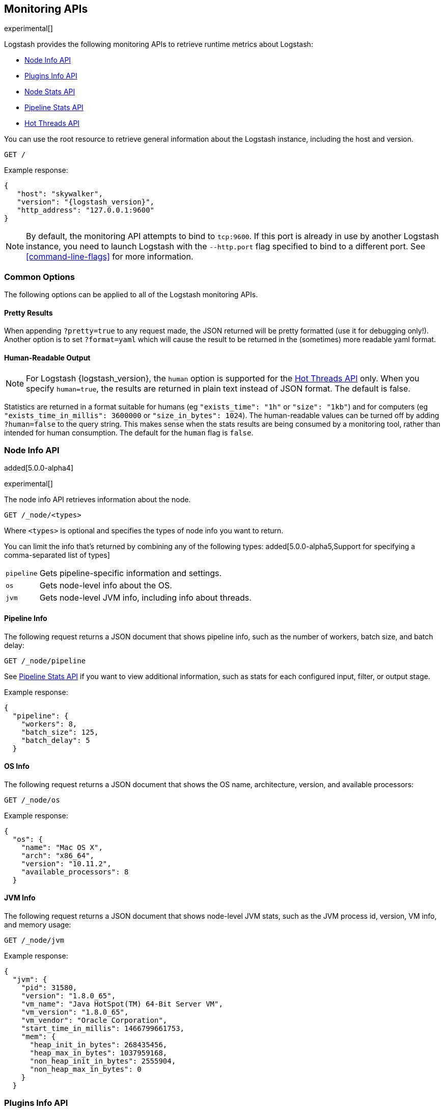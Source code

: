 [[monitoring]]
== Monitoring APIs

experimental[]

Logstash provides the following monitoring APIs to retrieve runtime metrics
about Logstash:

* <<node-info-api>>
* <<plugins-api>>
* <<node-stats-api>>
* <<pipeline-stats-api>>
* <<hot-threads-api>>


You can use the root resource to retrieve general information about the Logstash instance, including
the host and version.

[source,js]
--------------------------------------------------
GET /
--------------------------------------------------

Example response:

["source","js",subs="attributes"]
--------------------------------------------------
{
   "host": "skywalker",
   "version": "{logstash_version}",
   "http_address": "127.0.0.1:9600"
}
--------------------------------------------------

NOTE: By default, the monitoring API attempts to bind to `tcp:9600`. If this port is already in use by another Logstash
instance, you need to launch Logstash with the `--http.port` flag specified to bind to a different port. See 
<<command-line-flags>> for more information.

[float]
[[monitoring-common-options]]
=== Common Options

The following options can be applied to all of the Logstash monitoring APIs.

[float]
==== Pretty Results

When appending `?pretty=true` to any request made, the JSON returned
will be pretty formatted (use it for debugging only!). Another option is
to set `?format=yaml` which will cause the result to be returned in the
(sometimes) more readable yaml format.

[float]
==== Human-Readable Output

NOTE: For Logstash {logstash_version}, the `human` option is supported for the <<hot-threads-api>>
only. When you specify `human=true`, the results are returned in plain text instead of
JSON format. The default is false.

Statistics are returned in a format suitable for humans
(eg `"exists_time": "1h"` or `"size": "1kb"`) and for computers
(eg `"exists_time_in_millis": 3600000` or `"size_in_bytes": 1024`).
The human-readable values can be turned off by adding `?human=false`
to the query string. This makes sense when the stats results are
being consumed by a monitoring tool, rather than intended for human
consumption.  The default for the `human` flag is
`false`.

[[node-info-api]]
=== Node Info API

added[5.0.0-alpha4]

experimental[]

The node info API retrieves information about the node.

[source,js]
--------------------------------------------------
GET /_node/<types>
--------------------------------------------------

Where `<types>` is optional and specifies the types of node info you want to return.

You can limit the info that's returned by combining any of the following types: added[5.0.0-alpha5,Support for specifying a comma-separated list of types]

[horizontal]
`pipeline`::
Gets pipeline-specific information and settings.
`os`::
Gets node-level info about the OS.
`jvm`::
Gets node-level JVM info, including info about threads.

==== Pipeline Info

The following request returns a JSON document that shows pipeline info, such as the number of workers,
batch size, and batch delay:

[source,js]
--------------------------------------------------
GET /_node/pipeline
--------------------------------------------------

See <<pipeline-stats-api>> if you want to view additional information, such as stats for each configured input, filter,
or output stage.

Example response:

["source","js",subs="attributes"]
--------------------------------------------------
{
  "pipeline": {
    "workers": 8,
    "batch_size": 125,
    "batch_delay": 5
  }
--------------------------------------------------

==== OS Info

The following request returns a JSON document that shows the OS name, architecture, version, and
available processors:

[source,js]
--------------------------------------------------
GET /_node/os
--------------------------------------------------

Example response:

[source,js]
--------------------------------------------------
{
  "os": {
    "name": "Mac OS X",
    "arch": "x86_64",
    "version": "10.11.2",
    "available_processors": 8
  }
--------------------------------------------------

==== JVM Info

The following request returns a JSON document that shows node-level JVM stats, such as the JVM process id, version,
VM info, and memory usage:

[source,js]
--------------------------------------------------
GET /_node/jvm
--------------------------------------------------

Example response:

[source,js]
--------------------------------------------------
{
  "jvm": {
    "pid": 31580,
    "version": "1.8.0_65",
    "vm_name": "Java HotSpot(TM) 64-Bit Server VM",
    "vm_version": "1.8.0_65",
    "vm_vendor": "Oracle Corporation",
    "start_time_in_millis": 1466799661753,
    "mem": {
      "heap_init_in_bytes": 268435456,
      "heap_max_in_bytes": 1037959168,
      "non_heap_init_in_bytes": 2555904,
      "non_heap_max_in_bytes": 0
    }
  }
--------------------------------------------------

[[plugins-api]]
=== Plugins Info API

experimental[]

The plugins info API gets information about all Logstash plugins that are currently installed.
This API basically returns the output of running the `bin/logstash-plugin list --verbose` command.

[source,js]
--------------------------------------------------
GET /_node/plugins
--------------------------------------------------

The output is a JSON document.

Example response:

["source","js",subs="attributes"]
--------------------------------------------------
{
  "total": 91,
  "plugins": [
    {
      "name": "logstash-codec-collectd",
      "version": "3.0.2"
    },
    {
      "name": "logstash-codec-dots",
      "version": "3.0.2"
    },
    {
      "name": "logstash-codec-edn",
      "version": "3.0.2"
    },
    .
    .
    .
  ]
--------------------------------------------------

[[node-stats-api]]
=== Node Stats API

added[5.0.0-beta3,Replaces the Stats Info API]

experimental[]

The node stats API retrieves runtime stats about Logstash. 

[source,js]
--------------------------------------------------
GET /_node/stats/<types>
--------------------------------------------------

Where `<types>` is optional and specifies the types of stats you want to return.

By default, all stats are returned. You can limit the info that's returned by combining any of the following types: added[5.0.0-alpha5,Support for specifying a comma-separated list of types]

[horizontal]
`jvm`::
Gets JVM stats, including stats about threads. added[5.0.0-alpha3,Adds thread count]
`process`::
Gets process stats, including stats about file descriptors, memory consumption, and CPU usage. added[5.0.0-alpha3] 
`mem`::
Gets memory usage stats. added[5.0.0-alpha4] 
`pipeline`::
Gets pipeline stats. See <<pipeline-stats-api>> for examples.

==== JVM Stats

The following request returns a JSON document containing JVM stats: 

[source,js]
--------------------------------------------------
GET /_node/stats/jvm
--------------------------------------------------

Example response: added[5.0.0-alpha5,JVM stats now include memory stats that were previously returned by `/_node/stats/mem`]

[source,js]
--------------------------------------------------
{
  "jvm": {
    "threads": {
      "count": 32,
      "peak_count": 33
    },
    "mem": {
      "heap_used_in_bytes": 290715552,
      "heap_used_percent": 14,
      "heap_committed_in_bytes": 519045120,
      "heap_max_in_bytes": 2075918336,
      "non_heap_used_in_bytes": 181911616,
      "non_heap_committed_in_bytes": 193249280,
      "pools": {
        "survivor": {
          "peak_used_in_bytes": 8912896,
          "used_in_bytes": 9358024,
          "peak_max_in_bytes": 35782656,
          "max_in_bytes": 71565312,
          "committed_in_bytes": 17825792
        },
        "old": {
          "peak_used_in_bytes": 106400040,
          "used_in_bytes": 164247880,
          "peak_max_in_bytes": 715849728,
          "max_in_bytes": 1431699456,
          "committed_in_bytes": 357957632
        },
        "young": {
          "peak_used_in_bytes": 71630848,
          "used_in_bytes": 117109648,
          "peak_max_in_bytes": 286326784,
          "max_in_bytes": 572653568,
          "committed_in_bytes": 143261696
        }
      }
    }
  }
--------------------------------------------------

==== Process Stats

The following request returns a JSON document containing process stats: 

[source,js]
--------------------------------------------------
GET /_node/stats/process
--------------------------------------------------

Example response:

[source,js]
--------------------------------------------------
{
  "process": {
    "open_file_descriptors": 60,
    "peak_open_file_descriptors": 65,
    "max_file_descriptors": 10240,
    "mem": {
      "total_virtual_in_bytes": 5364461568
    },
    "cpu": {
      "total_in_millis": 101294404000,
      "percent": 0
    }
  }
--------------------------------------------------

See <<monitoring-common-options, Common Options>> for a list of options that can be applied to all
Logstash monitoring APIs.

[[pipeline-stats-api]]
=== Pipeline Stats API

added[5.0.0-alpha4,Stats for input stages are not yet available]

experimental[]

The pipeline stats API retrieves runtime stats about the Logstash pipeline.

The following request returns a JSON document containing pipeline stats, including the number of events that were
input, filtered, or output by the pipeline. The request also returns stats for each configured input, filter, or
output stage. 

[source,js]
--------------------------------------------------
GET /_node/stats/pipeline
--------------------------------------------------

Example response:

[source,js]
--------------------------------------------------
{
  "pipeline": {
    "events": {
      "in": 100,
      "filtered": 100,
      "out": 100
    },
    "plugins": {
      "inputs": [],
      "filters": [
        {
          "id": "grok_c4900bd0-29ef-44a5-b44c-f6ffef3ddf8c",
          "events": {
            "duration_in_millis": 43,
            "in": 100,
            "out": 100
          },
          "matches": 100,
          "patterns_per_field": {
            "message": 1
          },
          "name": "grok"
        },
        {
          "id": "geoip_130740d3-cad0-4ae5-96dd-7ef8f0eb1adb",
          "events": {
            "duration_in_millis": 116,
            "in": 100,
            "out": 100
          },
          "name": "geoip"
        }
      ],
      "outputs": [
        {
          "id": "elasticsearch_2f22c8b5-3d63-426e-a4cf-08e48af29538",
          "events": {
            "duration_in_millis": 533,
            "in": 100,
            "out": 100
          },
          "name": "elasticsearch"
        }
      ]
    }
  }
--------------------------------------------------

See <<monitoring-common-options, Common Options>> for a list of options that can be applied to all
Logstash monitoring APIs.


[[hot-threads-api]]
=== Hot Threads API

experimental[]

The hot threads API gets the current hot threads for Logstash. A hot thread is a
Java thread that has high CPU usage and executes for a longer than normal period
of time.

[source,js]
--------------------------------------------------
GET /_node/hot_threads
--------------------------------------------------

The output is a JSON document that contains a breakdown of the top hot threads for
Logstash. 

Example response:

[source,js]
--------------------------------------------------
{
  "hot_threads": {
    "time": "2016-07-26T18:39:08-07:00",
    "busiest_threads": 3,
    "threads": [
      {
        "name": "LogStash::Runner",
        "percent_of_cpu_time": 0.17,
        "state": "timed_waiting",
        "traces": [
          "java.lang.Object.wait(Native Method)",
          "java.lang.Thread.join(Thread.java:1253)",
          "org.jruby.internal.runtime.NativeThread.join(NativeThread.java:75)",
          "org.jruby.RubyThread.join(RubyThread.java:697)",
          "org.jruby.RubyThread$INVOKER$i$0$1$join.call(RubyThread$INVOKER$i$0$1$join.gen)",
          "org.jruby.internal.runtime.methods.JavaMethod$JavaMethodN.call(JavaMethod.java:663)",
          "org.jruby.internal.runtime.methods.DynamicMethod.call(DynamicMethod.java:198)",
          "org.jruby.runtime.callsite.CachingCallSite.cacheAndCall(CachingCallSite.java:306)",
          "org.jruby.runtime.callsite.CachingCallSite.call(CachingCallSite.java:136)",
          "org.jruby.ast.CallNoArgNode.interpret(CallNoArgNode.java:60)"
        ]
      },
      {
        "name": "Ruby-0-Thread-17",
        "percent_of_cpu_time": 0.11,
        "state": "timed_waiting",
        "path": "/Users/username/logstash-5.0.0/logstash-core/lib/logstash/pipeline.rb:471",
        "traces": [
          "java.lang.Object.wait(Native Method)",
          "org.jruby.RubyThread.sleep(RubyThread.java:1002)",
          "org.jruby.RubyKernel.sleep(RubyKernel.java:803)",
          "org.jruby.RubyKernel$INVOKER$s$0$1$sleep.call(RubyKernel$INVOKER$s$0$1$sleep.gen)",
          "org.jruby.internal.runtime.methods.JavaMethod$JavaMethodN.call(JavaMethod.java:667)",
          "org.jruby.internal.runtime.methods.DynamicMethod.call(DynamicMethod.java:206)",
          "org.jruby.runtime.callsite.CachingCallSite.call(CachingCallSite.java:168)",
          "rubyjit.Module$$stoppable_sleep_c19c1639527ca7d373b5093f339d26538f1c21ef1028566121.__file__(/Users/username/logstash-5.0.0/vendor/bundle/jruby/1.9/gems/stud-0.0.22/lib/stud/interval.rb:84)",
          "rubyjit.Module$$stoppable_sleep_c19c1639527ca7d373b5093f339d26538f1c21ef1028566121.__file__(/Users/username/logstash-5.0.0/vendor/bundle/jruby/1.9/gems/stud-0.0.22/lib/stud/interval.rb)",
          "org.jruby.ast.executable.AbstractScript.__file__(AbstractScript.java:46)"
        ]
      },
      {
        "name": "[main]-pipeline-manager",
        "percent_of_cpu_time": 0.04,
        "state": "timed_waiting",
        "traces": [
          "java.lang.Object.wait(Native Method)",
          "java.lang.Thread.join(Thread.java:1253)",
          "org.jruby.internal.runtime.NativeThread.join(NativeThread.java:75)",
          "org.jruby.RubyThread.join(RubyThread.java:697)",
          "org.jruby.RubyThread$INVOKER$i$0$1$join.call(RubyThread$INVOKER$i$0$1$join.gen)",
          "org.jruby.internal.runtime.methods.JavaMethod$JavaMethodN.call(JavaMethod.java:663)",
          "org.jruby.internal.runtime.methods.DynamicMethod.call(DynamicMethod.java:198)",
          "org.jruby.internal.runtime.methods.JavaMethod$JavaMethodN.call(JavaMethod.java:683)",
          "org.jruby.runtime.callsite.CachingCallSite.cacheAndCall(CachingCallSite.java:286)",
          "org.jruby.runtime.callsite.CachingCallSite.callBlock(CachingCallSite.java:81)"
        ]
      }
    ]
  }
}
--------------------------------------------------

The parameters allowed are:

[horizontal]
`threads`:: 	        The number of hot threads to return. The default is 3. 
`human`:: 	            If true, returns plain text instead of JSON format. The default is false. 
`ignore_idle_threads`:: If true, does not return idle threads. The default is true.

You can use the `?human` parameter to return the document in a human-readable format.

[source,js]
--------------------------------------------------
GET /_node/hot_threads?human=true
--------------------------------------------------

Example of a human-readable response: 

[source,js]
--------------------------------------------------
::: {}
Hot threads at 2016-07-26T18:46:18-07:00, busiestThreads=3: 
================================================================================
 0.15 % of of cpu usage by timed_waiting thread named 'LogStash::Runner'
	java.lang.Object.wait(Native Method)
	java.lang.Thread.join(Thread.java:1253)
	org.jruby.internal.runtime.NativeThread.join(NativeThread.java:75)
	org.jruby.RubyThread.join(RubyThread.java:697)
	org.jruby.RubyThread$INVOKER$i$0$1$join.call(RubyThread$INVOKER$i$0$1$join.gen)
	org.jruby.internal.runtime.methods.JavaMethod$JavaMethodN.call(JavaMethod.java:663)
	org.jruby.internal.runtime.methods.DynamicMethod.call(DynamicMethod.java:198)
	org.jruby.runtime.callsite.CachingCallSite.cacheAndCall(CachingCallSite.java:306)
	org.jruby.runtime.callsite.CachingCallSite.call(CachingCallSite.java:136)
	org.jruby.ast.CallNoArgNode.interpret(CallNoArgNode.java:60)
 --------------------------------------------------------------------------------
 0.11 % of of cpu usage by timed_waiting thread named 'Ruby-0-Thread-17'
 /Users/username/BuildTesting/logstash-5.0.0logstash-core/lib/logstash/pipeline.rb:471
	java.lang.Object.wait(Native Method)
	org.jruby.RubyThread.sleep(RubyThread.java:1002)
	org.jruby.RubyKernel.sleep(RubyKernel.java:803)
	org.jruby.RubyKernel$INVOKER$s$0$1$sleep.call(RubyKernel$INVOKER$s$0$1$sleep.gen)
	org.jruby.internal.runtime.methods.JavaMethod$JavaMethodN.call(JavaMethod.java:667)
	org.jruby.internal.runtime.methods.DynamicMethod.call(DynamicMethod.java:206)
	org.jruby.runtime.callsite.CachingCallSite.call(CachingCallSite.java:168)
	rubyjit.Module$$stoppable_sleep_c19c1639527ca7d373b5093f339d26538f1c21ef1028566121.__file__(/Users/username/BuildTesting/logstash-5.0.0/vendor/bundle/jruby/1.9/gems/stud-0.0.22/lib/stud/interval.rb:84)
	rubyjit.Module$$stoppable_sleep_c19c1639527ca7d373b5093f339d26538f1c21ef1028566121.__file__(/Users/username/BuildTesting/logstash-5.0.0/vendor/bundle/jruby/1.9/gems/stud-0.0.22/lib/stud/interval.rb)
	org.jruby.ast.executable.AbstractScript.__file__(AbstractScript.java:46)
 --------------------------------------------------------------------------------
 0.04 % of of cpu usage by timed_waiting thread named '[main]-pipeline-manager'
	java.lang.Object.wait(Native Method)
	java.lang.Thread.join(Thread.java:1253)
	org.jruby.internal.runtime.NativeThread.join(NativeThread.java:75)
	org.jruby.RubyThread.join(RubyThread.java:697)
	org.jruby.RubyThread$INVOKER$i$0$1$join.call(RubyThread$INVOKER$i$0$1$join.gen)
	org.jruby.internal.runtime.methods.JavaMethod$JavaMethodN.call(JavaMethod.java:663)
	org.jruby.internal.runtime.methods.DynamicMethod.call(DynamicMethod.java:198)
	org.jruby.internal.runtime.methods.JavaMethod$JavaMethodN.call(JavaMethod.java:683)
	org.jruby.runtime.callsite.CachingCallSite.cacheAndCall(CachingCallSite.java:286)
	org.jruby.runtime.callsite.CachingCallSite.callBlock(CachingCallSite.java:81)

--------------------------------------------------

See <<monitoring-common-options, Common Options>> for a list of options that can be applied to all
Logstash monitoring APIs.

